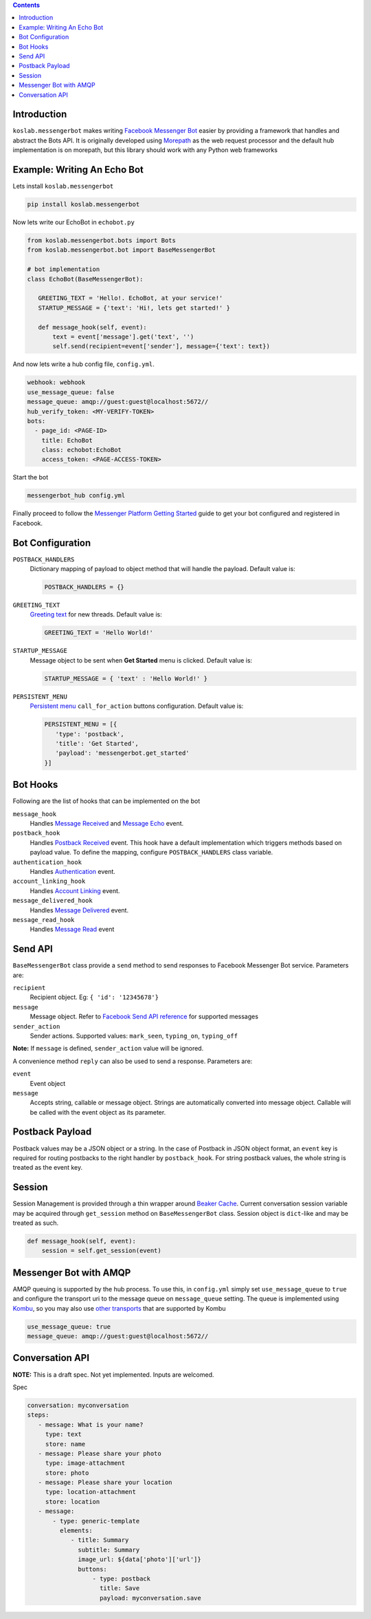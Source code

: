 .. contents::

Introduction
============

``koslab.messengerbot`` makes writing 
`Facebook Messenger Bot <https://developers.facebook.com/docs/messenger-platform/product-overview>`_
easier by providing a framework that handles and abstract 
the Bots API. It is originally developed using `Morepath <http://morepath.rtfd.org>`_
as the web request processor and the default hub implementation is on morepath, but this library should
work with any Python web frameworks

Example: Writing An Echo Bot 
=============================

Lets install ``koslab.messengerbot``

.. code-block:: bash

   pip install koslab.messengerbot

Now lets write our EchoBot in ``echobot.py``

.. code-block:: python

   from koslab.messengerbot.bots import Bots
   from koslab.messengerbot.bot import BaseMessengerBot

   # bot implementation
   class EchoBot(BaseMessengerBot):

      GREETING_TEXT = 'Hello!. EchoBot, at your service!'
      STARTUP_MESSAGE = {'text': 'Hi!, lets get started!' }

      def message_hook(self, event):
          text = event['message'].get('text', '')
          self.send(recipient=event['sender'], message={'text': text})


And now lets write a hub config file, ``config.yml``.

.. code-block:: yaml

   webhook: webhook
   use_message_queue: false
   message_queue: amqp://guest:guest@localhost:5672//
   hub_verify_token: <MY-VERIFY-TOKEN>
   bots:
     - page_id: <PAGE-ID>
       title: EchoBot
       class: echobot:EchoBot
       access_token: <PAGE-ACCESS-TOKEN>


Start the bot

.. code-block:: bash

   messengerbot_hub config.yml

Finally proceed to follow the `Messenger Platform Getting Started
<https://developers.facebook.com/docs/messenger-platform/quickstart>`_
guide to get your bot configured and registered in Facebook.

Bot Configuration
==================

``POSTBACK_HANDLERS``
   Dictionary mapping of payload to object method that will handle the payload.
   Default value is:

   .. code-block:: python

      POSTBACK_HANDLERS = {}

``GREETING_TEXT``
   `Greeting text
   <https://developers.facebook.com/docs/messenger-platform/thread-settings/greeting-text>`_ 
   for new threads. Default value is:

   .. code-block:: python

      GREETING_TEXT = 'Hello World!'

``STARTUP_MESSAGE``
   Message object to be sent when **Get Started** menu is clicked. Default value is:

   .. code-block:: python

      STARTUP_MESSAGE = { 'text' : 'Hello World!' }

``PERSISTENT_MENU``
   `Persistent menu <https://developers.facebook.com/docs/messenger-platform/thread-settings/persistent-menu>`_ ``call_for_action`` buttons configuration. Default value is:

   .. code-block:: python

      PERSISTENT_MENU = [{
         'type': 'postback',
         'title': 'Get Started',
         'payload': 'messengerbot.get_started'
      }]
 

Bot Hooks
==========

Following are the list of hooks that can be implemented on the bot

``message_hook``
   Handles `Message Received
   <https://developers.facebook.com/docs/messenger-platform/webhook-reference/message-received>`_ 
   and `Message Echo
   <https://developers.facebook.com/docs/messenger-platform/webhook-reference/message-echo>`_
   event.

``postback_hook``
   Handles `Postback Received
   <https://developers.facebook.com/docs/messenger-platform/webhook-reference/postback-received>`_
   event. This hook have a default implementation which triggers methods based
   on payload value. To define the mapping, configure
   ``POSTBACK_HANDLERS`` class variable.


``authentication_hook``
   Handles `Authentication
   <https://developers.facebook.com/docs/messenger-platform/webhook-reference/authentication>`_
   event. 

``account_linking_hook``
   Handles `Account Linking
   <https://developers.facebook.com/docs/messenger-platform/webhook-reference/account-linking>`_
   event.

``message_delivered_hook``
   Handles `Message Delivered
   <https://developers.facebook.com/docs/messenger-platform/webhook-reference/message-delivered>`_
   event.

``message_read_hook``
   Handles `Message Read
   <https://developers.facebook.com/docs/messenger-platform/webhook-reference/message-read>`_
   event

Send API
=========

``BaseMessengerBot`` class provide a ``send`` method to send responses to
Facebook Messenger Bot service. Parameters are:

``recipient``
   Recipient object. Eg: ``{ 'id': '12345678'}``

``message``
   Message object. Refer to `Facebook Send API reference
   <https://developers.facebook.com/docs/messenger-platform/send-api-reference>`_
   for supported messages

``sender_action``
   Sender actions. Supported values: ``mark_seen``, ``typing_on``,
   ``typing_off``

**Note:** If ``message`` is defined, ``sender_action`` value will be ignored.

A convenience method ``reply`` can also be used to send a response. Parameters
are:

``event``
   Event object

``message``
   Accepts string, callable or message object. Strings are automatically 
   converted into message object. Callable will be called with the event 
   object as its parameter.

Postback Payload
================

Postback values may be a JSON object or a string. In the case of
Postback in JSON object format, an ``event`` key is required for routing postbacks
to the right handler by ``postback_hook``. For string postback values, the
whole string is treated as the event key.

Session 
========

Session Management is provided through a thin wrapper around `Beaker Cache
<http://beaker.readthedocs.io/en/latest/caching.html>`_. Current conversation
session variable may be acquired through ``get_session`` method on
``BaseMessengerBot`` class. Session object is ``dict``-like and may be treated
as such.

.. code-block:: python

      def message_hook(self, event):
          session = self.get_session(event)

Messenger Bot with AMQP
========================

AMQP queuing is supported by the hub process. To use this, in ``config.yml``
simply set ``use_message_queue`` to ``true`` and configure the transport uri 
to the message queue on ``message_queue`` setting. The queue is implemented using 
`Kombu <http://kombu.rtfd.org>`_, so you may also use 
`other transports
<https://kombu.readthedocs.io/en/latest/userguide/connections.html#amqp-transports>`_
that are supported by Kombu

.. code-block:: yaml

   use_message_queue: true
   message_queue: amqp://guest:guest@localhost:5672//

   
Conversation API
=================

**NOTE:** This is a draft spec. Not yet implemented. Inputs are welcomed.

Spec

.. code-block:: yaml

   conversation: myconversation
   steps:
      - message: What is your name?
        type: text
        store: name
      - message: Please share your photo
        type: image-attachment
        store: photo
      - message: Please share your location
        type: location-attachment
        store: location
      - message: 
          - type: generic-template
            elements:
               - title: Summary
                 subtitle: Summary
                 image_url: ${data['photo']['url']}
                 buttons: 
                     - type: postback
                       title: Save
                       payload: myconversation.save 

            
